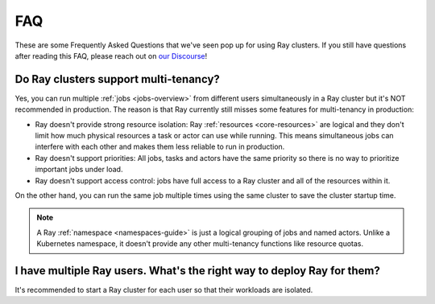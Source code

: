 ===
FAQ
===

These are some Frequently Asked Questions that we've seen pop up for using Ray clusters.
If you still have questions after reading this FAQ,  please reach out on
`our Discourse <https://discuss.ray.io/>`__!

Do Ray clusters support multi-tenancy?
~~~~~~~~~~~~~~~~~~~~~~~~~~~~~~~~~~~~~~

Yes, you can run multiple :ref:`jobs <jobs-overview>` from different users simultaneously in a Ray cluster
but it's NOT recommended in production.
The reason is that Ray currently still misses some features for multi-tenancy in production:

* Ray doesn't provide strong resource isolation:
  Ray :ref:`resources <core-resources>` are logical and they don't limit how much physical resources a task or actor can use while running.
  This means simultaneous jobs can interfere with each other and makes them less reliable to run in production.

* Ray doesn't support priorities: All jobs, tasks and actors have the same priority so there is no way to prioritize important jobs under load.

* Ray doesn't support access control: jobs have full access to a Ray cluster and all of the resources within it.

On the other hand, you can run the same job multiple times using the same cluster to save the cluster startup time.

.. note::
    A Ray :ref:`namespace <namespaces-guide>` is just a logical grouping of jobs and named actors. Unlike a Kubernetes namespace, it doesn't provide any other multi-tenancy functions like resource quotas.


I have multiple Ray users. What's the right way to deploy Ray for them?
~~~~~~~~~~~~~~~~~~~~~~~~~~~~~~~~~~~~~~~~~~~~~~~~~~~~~~~~~~~~~~~~~~~~~~~

It's recommended to start a Ray cluster for each user so that their workloads are isolated.
